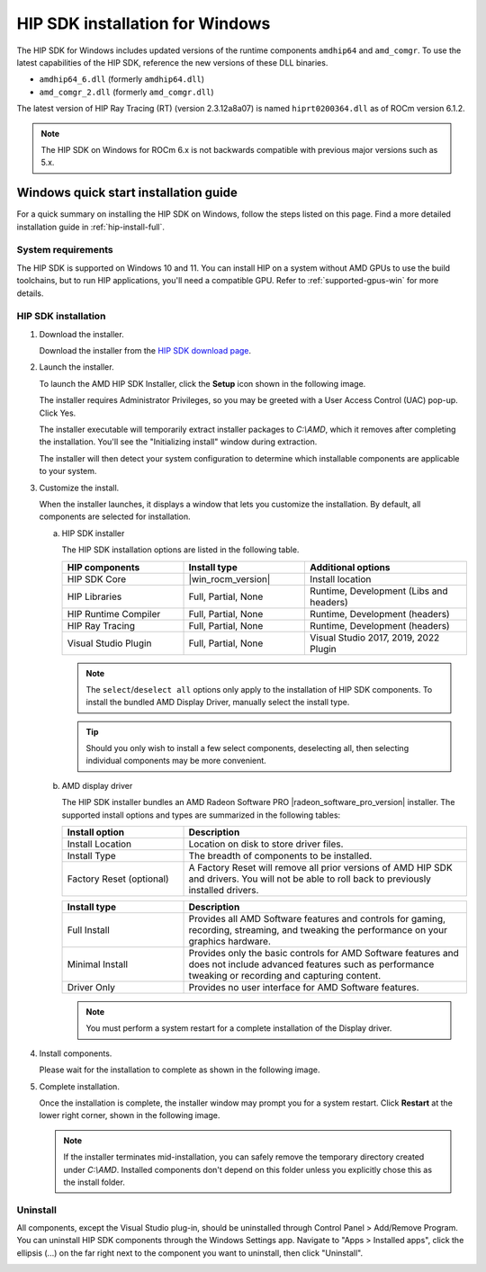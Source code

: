 .. meta::
  :description: Windows quick-start installation guide
  :keywords: ROCm installation, AMD, ROCm, Windows, HIP, HIP SDK

********************************
HIP SDK installation for Windows
********************************

The HIP SDK for Windows includes updated versions of the
runtime components ``amdhip64`` and ``amd_comgr``. To use the latest
capabilities of the HIP SDK, reference the new versions of
these DLL binaries.

* ``amdhip64_6.dll`` (formerly ``amdhip64.dll``)

* ``amd_comgr_2.dll`` (formerly ``amd_comgr.dll``)

The latest version of HIP Ray Tracing (RT) (version 2.3.12a8a07) is named
``hiprt0200364.dll`` as of ROCm version 6.1.2.

.. note::

   The HIP SDK on Windows for ROCm 6.x is not backwards compatible with previous major
   versions such as 5.x.

.. _hip-install-quick:

Windows quick start installation guide
======================================

For a quick summary on installing the HIP SDK on Windows, follow the steps listed on this page.
Find a more detailed installation guide in :ref:`hip-install-full`.

System requirements
-------------------

The HIP SDK is supported on Windows 10 and 11. You can install HIP on a system without AMD GPUs
to use the build toolchains, but to run HIP applications, you'll need a compatible GPU. Refer to
:ref:`supported-gpus-win` for more details.

HIP SDK installation
--------------------

1. Download the installer.

   Download the installer from the
   `HIP SDK download page <https://www.amd.com/en/developer/resources/rocm-hub/hip-sdk.html>`_.

2. Launch the installer.

   To launch the AMD HIP SDK Installer, click the **Setup** icon shown in the following image.

   .. image:: ./data/how-to/000-setup-icon.png
      :width: 50
      :alt: Icon with AMD arrow logo and User Access Control Shield overlay

   The installer requires Administrator Privileges, so you may be greeted with a
   User Access Control (UAC) pop-up. Click Yes.

   .. image:: ./data/how-to/001-uac-dark.png
      :class: only-dark
      :width: 400
      :alt: User Access Control pop-up

   .. image:: ./data/how-to/001-uac-light.png
      :class: only-light
      :width: 400
      :alt: User Access Control pop-up

   The installer executable will temporarily extract installer packages to `C:\\AMD`, which it removes
   after completing the installation. You'll see the "Initializing install" window during extraction.

   .. image:: ./data/how-to/002-initializing.png
      :width: 400
      :alt: Window with AMD arrow logo, futuristic background and progress counter

   The installer will then detect your system configuration to determine which installable components
   are applicable to your system.

   .. image:: ./data/how-to/003-detecting-system-config.png
      :width: 400
      :alt: Window with AMD arrow logo, futuristic background and activity indicator

3. Customize the install.

   When the installer launches, it displays a window that lets you customize the installation. By default,
   all components are selected for installation.

   .. image:: ./data/how-to/004-installer-window.png
      :width: 400
      :alt: Window with AMD arrow logo, futuristic background and activity indicator

   a. HIP SDK installer

      The HIP SDK installation options are listed in the following table.

      .. csv-table::
         :widths: 30, 30, 40
         :header: "HIP components", "Install type", "Additional options"

         "HIP SDK Core", |win_rocm_version|, "Install location"
         "HIP Libraries", "Full, Partial, None", "Runtime, Development (Libs and headers)"
         "HIP Runtime Compiler", "Full, Partial, None", "Runtime, Development (headers)"
         "HIP Ray Tracing", "Full, Partial, None", "Runtime, Development (headers)"
         "Visual Studio Plugin", "Full, Partial, None", "Visual Studio 2017, 2019, 2022 Plugin"

      .. note::

         The ``select``/``deselect all`` options only apply to the installation of HIP SDK components. To
         install the bundled AMD Display Driver, manually select the install type.

      .. tip::

         Should you only wish to install a few select components, deselecting all, then selecting
         individual components may be more convenient.

   b. AMD display driver

      The HIP SDK installer bundles an AMD Radeon Software PRO |radeon_software_pro_version| installer.
      The supported install options and types are summarized in the following tables:

      .. csv-table::
         :widths: 30, 70
         :header: "Install option", "Description"

         "Install Location", "Location on disk to store driver files."
         "Install Type", "The breadth of components to be installed."
         "Factory Reset (optional)", "A Factory Reset will remove all prior versions of AMD HIP SDK and drivers. You will not be able to roll back to previously installed drivers."

      .. csv-table::
         :widths: 30, 70
         :header: "Install type", "Description"

         "Full Install", "Provides all AMD Software features and controls for gaming, recording, streaming, and tweaking the performance on your graphics hardware."
         "Minimal Install", "Provides only the basic controls for AMD Software features and does not include advanced features such as performance tweaking or recording and capturing content."
         "Driver Only", "Provides no user interface for AMD Software features."

      .. note::

         You must perform a system restart for a complete installation of the Display driver.

4. Install components.

   Please wait for the installation to complete as shown in the following image.

   .. image:: ./data/how-to/012-install-progress.png
      :width: 400
      :alt: Window with AMD arrow logo, futuristic background and progress meter

5. Complete installation.

   Once the installation is complete, the installer window may prompt you for a system restart. Click
   **Restart** at the lower right corner, shown in the following image.

   .. image:: ./data/how-to/013-install-complete.png
      :width: 400
      :alt: Window with AMD arrow logo, futuristic background and completion notice

   .. note::

      If the installer terminates mid-installation, you can safely remove the temporary directory created
      under `C:\\AMD`. Installed components don't depend on this folder unless you explicitly chose
      this as the install folder.

Uninstall
---------
All components, except the Visual Studio plug-in, should be uninstalled through Control Panel >
Add/Remove Program. You can uninstall HIP SDK components through the Windows Settings app.
Navigate to "Apps > Installed apps", click the ellipsis (...) on the far right next to the component you
want to uninstall, then click "Uninstall".

.. image:: ./data/how-to/014-uninstall-dark.png
    :class: only-dark
    :width: 400
    :alt: Installed apps section of the settings app showing installed HIP SDK components

.. image:: ./data/how-to/014-uninstall-light.png
    :class: only-light
    :width: 400
    :alt: Installed apps section of the settings app showing installed HIP SDK components
